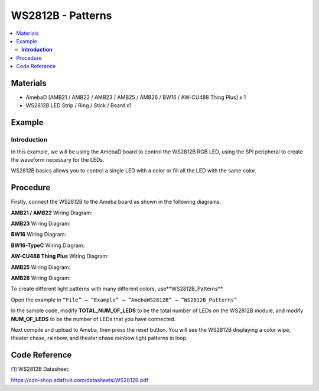WS2812B - Patterns
==================

.. contents::
  :local:
  :depth: 2

Materials
---------

- AmebaD [AMB21 / AMB22 / AMB23 / AMB25 / AMB26 / BW16 / AW-CU488 Thing Plus] x 1
- WS2812B LED Strip / Ring / Stick / Board x1

Example
-------

**Introduction**
~~~~~~~~~~~~~~~~

In this example, we will be using the AmebaD board to control the WS2812B RGB LED, using the SPI peripheral to create the waveform necessary for the LEDs. 

WS2812B basics allows you to control a single LED with a color or fill all the LED with the same color.

Procedure
-----------

Firstly, connect the WS2812B to the Ameba board as shown in the following diagrams.

.. only:: amb21

**AMB21 / AMB22** Wiring Diagram:
  
|image01|

.. only:: end amb21

.. only:: amb23

**AMB23** Wiring Diagram:

|image02|

.. only:: end amb23

.. only:: bw16-typeb

**BW16** Wiring Diagram:

|image03|

.. only:: end bw16-typeb

.. only:: bw16-typec

**BW16-TypeC** Wiring Diagram:

|image04|

.. only:: end bw16-typec

.. only:: aw-cu488

**AW-CU488 Thing Plus** Wiring Diagram:

|image05|

.. only:: end aw-cu488

.. only:: amb25

**AMB25** Wiring Diagram:

|image06|

.. only:: end amb25

.. only:: amb26

**AMB26** Wiring Diagram:

|image07|

.. only:: end amb26

To create different light patterns with many different colors, use**WS2812B_Patterns**.

Open the example in ``“File” → “Example” → “AmebaWS2812B” → “WS2812B_Patterns”``

|image08|

In the sample code, modify **TOTAL_NUM_OF_LEDS** to be the total number of LEDs on the WS2812B module, and modify **NUM_OF_LEDS** to be the number of LEDs that you have connected.

|image09|

Next compile and upload to Ameba, then press the reset button. You will see the WS2812B displaying a color wipe, theater chase, rainbow, and theater chase rainbow light patterns in loop.

|image10|

|image11|

|image12|

|image13|

Code Reference
--------------

[1] WS2812B Datasheet:

https://cdn-shop.adafruit.com/datasheets/WS2812B.pdf

.. |image01| image:: ../../../../_static/amebad/Example_Guides/WS2812B/WS2812B_Patterns/image01.png
   :width: 1234
   :height: 747
   :scale: 70%
.. |image02| image:: ../../../../_static/amebad/Example_Guides/WS2812B/WS2812B_Patterns/image02.png
   :width: 1375
   :height: 724
   :scale: 60%
.. |image03| image:: ../../../../_static/amebad/Example_Guides/WS2812B/WS2812B_Patterns/image03.png
   :width: 1320
   :height: 685
   :scale: 60%
.. |image04| image:: ../../../../_static/amebad/Example_Guides/WS2812B/WS2812B_Patterns/image04.png
   :width: 1381
   :height: 684
   :scale: 60%
.. |image05| image:: ../../../../_static/amebad/Example_Guides/WS2812B/WS2812B_Patterns/image05.png
   :width: 957
   :height: 710
   :scale: 80%
.. |image06| image:: ../../../../_static/amebad/Example_Guides/WS2812B/WS2812B_Patterns/image06.png
   :width: 1287
   :height: 702
   :scale: 60%
.. |image07| image:: ../../../../_static/amebad/Example_Guides/WS2812B/WS2812B_Patterns/image07.png
   :width: 1437
   :height: 616
   :scale: 60%
.. |image08| image:: ../../../../_static/amebad/Example_Guides/WS2812B/WS2812B_Patterns/image08.png
   :width: 707
   :height: 1005
.. |image09| image:: ../../../../_static/amebad/Example_Guides/WS2812B/WS2812B_Patterns/image09.png
   :width: 620
   :height: 313
.. |image10| image:: ../../../../_static/amebad/Example_Guides/WS2812B/WS2812B_Patterns/image10.png
   :width: 3016
   :height: 544
   :scale: 20%
.. |image11| image:: ../../../../_static/amebad/Example_Guides/WS2812B/WS2812B_Patterns/image11.png
   :width: 2724
   :height: 536
   :scale: 30%
.. |image12| image:: ../../../../_static/amebad/Example_Guides/WS2812B/WS2812B_Patterns/image12.png
   :width: 2300
   :height: 528
   :scale: 30%
.. |image13| image:: ../../../../_static/amebad/Example_Guides/WS2812B/WS2812B_Patterns/image13.png
   :width: 2888
   :height: 592
   :scale: 30%
